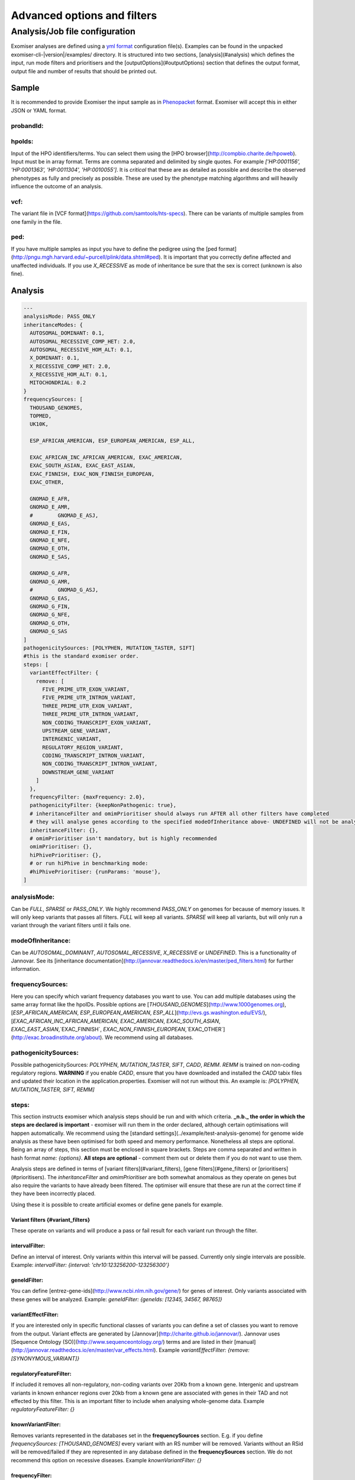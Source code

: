 ============================
Advanced options and filters
============================

Analysis/Job file configuration
===========================
Exomiser analyses are defined using a `yml format <http://yaml.org/>`_ configuration file(s). Examples can be found in the unpacked exomiser-cli-|version|/examples/ directory. It is structured into two sections, [analysis](#analysis) which defines the input, run mode filters and prioritisers and the [outputOptions](#outputOptions) section that defines the output format, output file and number of results that should be printed out.

Sample
~~~~~~

It is recommended to provide Exomiser the input sample as in `Phenopacket <https://phenopacket-schema.readthedocs.io/>`_ format. Exomiser will accept this in either JSON or YAML format.

probandId:
----------

hpoIds:
-------
Input of the HPO identifiers/terms. You can select them using the [HPO browser](http://compbio.charite.de/hpoweb). Input must be in array format. Terms are comma separated and delimited by single quotes. For example `['HP:0001156', 'HP:0001363', 'HP:0011304', 'HP:0010055']`. It is *critical* that these are as detailed as possible and describe the observed phenotypes as fully and precisely as possible. These are used by the phenotype matching algorithms and will heavily influence the outcome of an analysis.

vcf:
----
The variant file in [VCF format](https://github.com/samtools/hts-specs). There can be variants of multiple samples from one family in the file.

ped:
----
If you have multiple samples as input you have to define the pedigree using the [ped format](http://pngu.mgh.harvard.edu/~purcell/plink/data.shtml#ped). It is important that you correctly define affected and unaffected individuals. If you use `X_RECESSIVE` as mode of inheritance be sure that the sex is correct (unknown is also fine).

Analysis
~~~~~~~~~

.. code-block:: yaml

    ---
    analysisMode: PASS_ONLY
    inheritanceModes: {
      AUTOSOMAL_DOMINANT: 0.1,
      AUTOSOMAL_RECESSIVE_COMP_HET: 2.0,
      AUTOSOMAL_RECESSIVE_HOM_ALT: 0.1,
      X_DOMINANT: 0.1,
      X_RECESSIVE_COMP_HET: 2.0,
      X_RECESSIVE_HOM_ALT: 0.1,
      MITOCHONDRIAL: 0.2
    }
    frequencySources: [
      THOUSAND_GENOMES,
      TOPMED,
      UK10K,

      ESP_AFRICAN_AMERICAN, ESP_EUROPEAN_AMERICAN, ESP_ALL,

      EXAC_AFRICAN_INC_AFRICAN_AMERICAN, EXAC_AMERICAN,
      EXAC_SOUTH_ASIAN, EXAC_EAST_ASIAN,
      EXAC_FINNISH, EXAC_NON_FINNISH_EUROPEAN,
      EXAC_OTHER,

      GNOMAD_E_AFR,
      GNOMAD_E_AMR,
      #        GNOMAD_E_ASJ,
      GNOMAD_E_EAS,
      GNOMAD_E_FIN,
      GNOMAD_E_NFE,
      GNOMAD_E_OTH,
      GNOMAD_E_SAS,

      GNOMAD_G_AFR,
      GNOMAD_G_AMR,
      #        GNOMAD_G_ASJ,
      GNOMAD_G_EAS,
      GNOMAD_G_FIN,
      GNOMAD_G_NFE,
      GNOMAD_G_OTH,
      GNOMAD_G_SAS
    ]
    pathogenicitySources: [POLYPHEN, MUTATION_TASTER, SIFT]
    #this is the standard exomiser order.
    steps: [
      variantEffectFilter: {
        remove: [
          FIVE_PRIME_UTR_EXON_VARIANT,
          FIVE_PRIME_UTR_INTRON_VARIANT,
          THREE_PRIME_UTR_EXON_VARIANT,
          THREE_PRIME_UTR_INTRON_VARIANT,
          NON_CODING_TRANSCRIPT_EXON_VARIANT,
          UPSTREAM_GENE_VARIANT,
          INTERGENIC_VARIANT,
          REGULATORY_REGION_VARIANT,
          CODING_TRANSCRIPT_INTRON_VARIANT,
          NON_CODING_TRANSCRIPT_INTRON_VARIANT,
          DOWNSTREAM_GENE_VARIANT
        ]
      },
      frequencyFilter: {maxFrequency: 2.0},
      pathogenicityFilter: {keepNonPathogenic: true},
      # inheritanceFilter and omimPrioritiser should always run AFTER all other filters have completed
      # they will analyse genes according to the specified modeOfInheritance above- UNDEFINED will not be analysed.
      inheritanceFilter: {},
      # omimPrioritiser isn't mandatory, but is highly recommended
      omimPrioritiser: {},
      hiPhivePrioritiser: {},
      # or run hiPhive in benchmarking mode:
      #hiPhivePrioritiser: {runParams: 'mouse'},
    ]



analysisMode:
-------------
Can be `FULL`, `SPARSE` or `PASS_ONLY`. We highly recommend `PASS_ONLY` on genomes for because of memory issues. It will only keep variants that passes all filters. `FULL` will keep all variants. `SPARSE` will keep all variants, but will only run a variant through the variant filters until it fails one.

modeOfInheritance:
------------------
Can be `AUTOSOMAL_DOMINANT`, `AUTOSOMAL_RECESSIVE`, `X_RECESSIVE` or `UNDEFINED`. This is a functionality of Jannovar. See its [inheritance documentation](http://jannovar.readthedocs.io/en/master/ped_filters.html) for further information.

frequencySources:
-----------------
Here you can specify which variant frequency databases you want to use. You can add multiple databases using the same array format like the hpoIDs. Possible options are [`THOUSAND_GENOMES`](http://www.1000genomes.org), [`ESP_AFRICAN_AMERICAN`, `ESP_EUROPEAN_AMERICAN`, `ESP_ALL`](http://evs.gs.washington.edu/EVS/), [`EXAC_AFRICAN_INC_AFRICAN_AMERICAN`, `EXAC_AMERICAN`, `EXAC_SOUTH_ASIAN`, `EXAC_EAST_ASIAN`,`EXAC_FINNISH`, `EXAC_NON_FINNISH_EUROPEAN`,`EXAC_OTHER`](http://exac.broadinstitute.org/about). We recommend using all databases.

pathogenicitySources:
---------------------
Possible pathogenicitySources: `POLYPHEN`, `MUTATION_TASTER`, `SIFT`, `CADD`, `REMM`. `REMM` is trained on non-coding regulatory regions. **WARNING** if you enable `CADD`, ensure that you have downloaded and installed the `CADD` tabix files and updated their location in the application.properties. Exomiser will not run without this. An example is: `[POLYPHEN, MUTATION_TASTER, SIFT, REMM]`

steps:
------
This section instructs exomiser which analysis steps should be run and with which criteria. **_n.b._ the order in which the steps are declared is important** - exomiser will run them in the order declared, although certain optimisations will happen automatically. We recommend using the [standard settings](../example/test-analysis-genome) for genome wide analysis as these have been optimised for both speed and memory performance. Nonetheless all steps are optional. Being an array of steps, this section must be enclosed in square brackets. Steps are comma separated and written in hash format *name: {options}*. **All steps are optional** - comment them out or delete them if you do not want to use them.

Analysis steps are defined in terms of [variant filters](#variant_filters), [gene filters](#gene_filters) or [prioritisers](#prioritisers). The `inheritanceFilter` and `omimPrioritiser` are both somewhat anomalous as they operate on genes but also require the variants to have already been filtered. The optimiser will ensure that these are run at the correct time if they have been incorrectly placed.

Using these it is possible to create artificial exomes or define gene panels for example.

Variant filters {#variant_filters}
..................................
These operate on variants and will produce a pass or fail result for each variant run through the filter.

intervalFilter:
...............
Define an interval of interest. Only variants within this interval will be passed. Currently only single intervals are possible.  Example: `intervalFilter: {interval: 'chr10:123256200-123256300'}`

geneIdFilter:
.............
You can define [entrez-gene-ids](http://www.ncbi.nlm.nih.gov/gene/) for genes of interest. Only variants associated with these genes will be analyzed. Example: `geneIdFilter: {geneIds: [12345, 34567, 98765]}`

variantEffectFilter:
....................
If you are interested only in specific functional classes of variants you can define a set of classes you want to remove from the output. Variant effects are generated by [Jannovar](http://charite.github.io/jannovar/). Jannovar uses [Sequence Ontology (SO)](http://www.sequenceontology.org/) terms and are listed in their [manual](http://jannovar.readthedocs.io/en/master/var_effects.html). Example `variantEffectFilter: {remove: [SYNONYMOUS_VARIANT]}`

regulatoryFeatureFilter:
........................
If included it removes all non-regulatory, non-coding variants over 20Kb from a known gene. Intergenic and upstream variants in known enhancer regions over 20kb from a known gene are associated with genes in their TAD and not effected by this filter. This is an important filter to include when analysing whole-genome data. Example `regulatoryFeatureFilter: {}`

knownVariantFilter:
...................
Removes variants represented in the databases set in the **frequencySources** section. E.g. if you define `frequencySources: [THOUSAND_GENOMES]` every variant with an RS number will be removed. Variants without an RSid will be removed/failed if they are represented in any database defined in the **frequencySources** section. We do not recommend this option on recessive diseases. Example `knownVariantFilter: {}`

frequencyFilter:
................
Frequency cutoff of a variant **in percent**. Frequencies are derived from the databases defined in the **frequencySources** section. We recommend a value below 5.0% depending on the disease. Variants will be removed/failed if they have a frequency higher than the stated percentage in any database defined in the **frequencySources** section. _n.b_ Not defining this filter will result in all variants having no frequency data, even if the **frequencySources** contains values. Example `frequencyFilter: {maxFrequency: 1.0}`

pathogenicityFilter:
....................
Will apply the pathogenicity scores defined in the **pathogenicitySources** section to variants. If the `keepNonPathogenic` field is set to `true` then all variants wil be kept. Setting this to `false` will set the filter to fail non-missense variants with pathogenicity scores lower than a score cutoff of 0.5. This filter is meant to be quite permissive. Example `pathogenicityFilter: {keepNonPathogenic: true}`

Gene filters {#gene_filters}
............................
These act at the gene-level and therefore may also refer to the variants associated with the gene. As a rule this is discouraged, although is broken by the inheritanceFiler.

priorityScoreFilter:
....................
Running the prioritizer followed by a priorityScoreFilter will remove genes which are least likely to contribute to the phenotype defined in hpoIds, this will dramatically reduce the time and memory required to analyze a genome. 0.501 is a good compromise to select good phenotype matches and the best protein-protein interactions hits using the hiPhive prioritizer. PriorityType can be one of `HIPHIVE_PRIORITY`, `PHIVE_PRIORITY`, `PHENIX_PRIORITY`, `OMIM_PRIORITY`, `EXOMEWALKER_PRIORITY`. Example `priorityScoreFilter: {priorityType: HIPHIVE_PRIORITY, minPriorityScore: 0.501}`

inheritanceFilter:
..................
**inheritanceFilter** and **omimPrioritiser** should always run AFTER all other filters have completed. They will analyze genes according to the specified **modeOfInheritance** above. If set to `UNDEFINED` no filtering will be done. You can read more in the [Jannovar inheritance documentation](http://jannovar.readthedocs.io/en/master/ped_filters.html) how exactly this filter works. Example: `inheritanceFilter: {}`

Prioritisers {#prioritisers}
............................
These work on the gene-level and will produce the semantic-similarity scores for how well a gene matches the sample's HPO profile.

omimPrioritiser:
.................
**inheritanceFilter** and **omimPrioritiser** should always run AFTER all other filters have completed. Other prioritizers: Only combine **omimPrioritiser** with one of the next filters. The OMIM prioritiser adds known disease information from OMIM to genes including the inheritance mode and then checks this inheritance mode with the compatible inheritance modes of the gene. Genes with incompatible modes will have their scores halved. Example `omimPrioritiser: {}`

hiPhivePrioritiser:
...................
Scores genes using phenotype comparisons to human, mouse and fish involving disruption of the gene or nearby genes in the interactome using a RandomWalk. Using the default `hiPhivePrioritiser: {}` is the same as `hiPhivePrioritiser: {runParams: 'human,mouse,fish,ppi'}`. It is possible to only run comparisons agains a given organism/set of organisms `human,mouse,fish` and include/exclude protein-protein interaction proximities `ppi`. e.g. only using human and mouse data - `hiPhivePrioritiser: {runParams: 'human,mouse'}`

phenixPrioritiser:
..................
Scores genes using phenotype comparisons to known human disease genes. Example `phenixPrioritiser: {}`

phivePrioritiser:
.................
Scores genes using phenotype comparisons to mice with disruption of the gene. Example `phivePrioritiser: {}`

exomeWalkerPrioritiser:
.......................
Scores genes by proximity in interactome to the seed genes. Example `exomeWalkerPrioritiser: {seedGeneIds: [11111, 22222, 33333]}`

Output options
~~~~~~~~~~~~~~

outputPassVariantsOnly:
-----------------------
Can be `true` or `false`. Setting this to `true` will make the `TSV_VARIANT` and `VCF` output file only contain **PASS** variants.

numGenes:
---------
Maximum number of genes listed in the results. If set to `0` all are listed. In most cases a limit of `50` is good.

outputPrefix:
-------------
Specify the path/filename without an extension and this will be added according to the **outputFormats** option. If unspecified this will default to the following: `{exomiserDir}/results/input-vcf-name-exomiser-results.html`. Alternatively, specify a fully qualified path only. e.g. `/users/jules/exomes/analysis`.

outputFormats:
--------------
Array to define the output formats. can be `[TSV-GENE]`, `[TSV-VARIANT]`, `[VCF]` or any combination like `[TSV-GENE, TSV-VARIANT, VCF]`. Output formats are described in this publication[^1].

[^1]: Smedley, Damian, et al. "Next-generation diagnostics and disease-gene discovery with the Exomiser." *Nature protocols* 10.12 (2015): 2004-2015.
